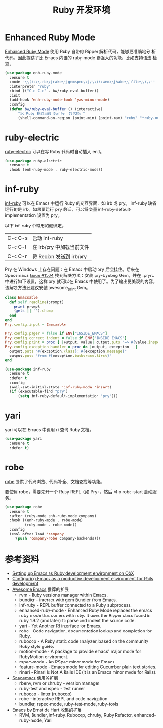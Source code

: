 #+TITLE:     Ruby 开发环境

* Enhanced Ruby Mode

  [[http://github.com/zenspider/Enhanced-Ruby-Mode][Enhanced Ruby Mode]] 使用 Ruby 自带的 Ripper 解析代码，能够更准确地分
析代码，因此提供了比 Emacs 内置的 ruby-mode 更强大的功能，比如支持语法
检查。

#+BEGIN_SRC emacs-lisp
  (use-package enh-ruby-mode
    :ensure t
    :mode "\\(?:\\.rb\\|rake\\|gemspec\\|/\\(?:Gem\\|Rake\\)file\\)\\'"
    :interpreter "ruby"
    :bind (("C-c C-c" . bw/ruby-eval-buffer))
    :init
    (add-hook 'enh-ruby-mode-hook 'yas-minor-mode)
    :config
    (defun bw/ruby-eval-buffer () (interactive)
        "以 Ruby 执行当前 Buffer 的代码。"
        (shell-command-on-region (point-min) (point-max) "ruby" "*ruby-output*")))
#+END_SRC

* ruby-electric

  [[https://github.com/knu/ruby-electric.el][ruby-electric]] 可以在写 Ruby 代码时自动插入 end。

#+BEGIN_SRC emacs-lisp
  (use-package ruby-electric
    :ensure t
    :hook (enh-ruby-mode . ruby-electric-mode))
#+END_SRC

* inf-ruby

  [[http://github.com/nonsequitur/inf-ruby][inf-ruby]] 可以在 Emacs 中运行 Ruby 的交互界面，如 irb 或 pry。
inf-ruby 缺省运行的是 irb，如果要运行 pry 的话，可以将变量
inf-ruby-default-implementation 设置为 pry。

  以下 inf-ruby 中常用的键绑定。

  | C-c C-s | 启动 inf-ruby             |
  | C-c C-l | 在 irb/pry 中加载当前文件 |
  | C-c C-r | 将 Region 发送到 irb/pry  |

  Pry 在 Windows 上存在问题：在 Emacs 中启动 pry 后会挂住。后来在
Spacemacs [[https://github.com/syl20bnr/spacemacs/issues/1584][Issue #1584]] 找到解决方法：安装 pry-byebug Gem，并在 .pryrc
中进行如下设置，这样 pry 就可以在 Emacs 中使用了。为了输出更美观的内容，
该解决方法还建议安装 awesome_print Gem。

#+BEGIN_SRC ruby
  class Emacsable
    def self.readline(prompt)
      print prompt
      (gets || '').chomp
    end
  end
  Pry.config.input = Emacsable

  Pry.config.pager = false if ENV["INSIDE_EMACS"]
  Pry.config.correct_indent = false if ENV["INSIDE_EMACS"]
  Pry.config.print = proc { |output, value| output.puts "=> #{value.inspect}" }
  Pry.config.exception_handler = proc do |output, exception, _|
    output.puts "#{exception.class}: #{exception.message}"
    output.puts "from #{exception.backtrace.first}"
  end
#+END_SRC

#+BEGIN_SRC emacs-lisp
  (use-package inf-ruby
    :ensure t
    :defer t
    :config
    (evil-set-initial-state 'inf-ruby-mode 'insert)
    (if (executable-find "pry")
        (setq inf-ruby-default-implementation "pry")))
#+END_SRC

* yari

  yari 可以在 Emacs 中调用 ri 查询 Ruby 文档。

#+BEGIN_SRC emacs-lisp
  (use-package yari
    :ensure t
    :defer t)
#+END_SRC

* robe

  [[https://github.com/dgutov/robe][robe]] 提供了代码浏览、代码补全、文档查找等功能。

  要使用 robe，需要先开一个 Ruby REPL（如 Pry），然后 M-x robe-start
启动服务。

#+BEGIN_SRC emacs-lisp
  (use-package robe
    :ensure t
    :after (ruby-mode enh-ruby-mode company)
    :hook ((enh-ruby-mode . robe-mode)
           (ruby-mode . robe-mode))
    :config
    (eval-after-load 'company
      '(push 'company-robe company-backends)))
#+END_SRC

* 参考资料

  - [[http://crypt.codemancers.com/posts/2013-09-26-setting-up-emacs-as-development-environment-on-osx/][Setting up Emacs as Ruby development environment on OSX]]
  - [[https://lorefnon.me/2014/02/02/configuring-emacs-for-rails.html][Configuring Emacs as a productive development environment for Rails development]]
  - [[https://github.com/emacs-tw/awesome-emacs][Awesome Emacs]] 推荐的扩展
    - rvm - Ruby versions manager within Emacs.
    - bundler - Interact with gem Bundler from Emacs.
    - inf-ruby - REPL buffer connected to a Ruby subprocess.
    - enhanced-ruby-mode - Enhanced Ruby Mode replaces the emacs ruby
      mode that comes with ruby. It uses the Ripper class found in
      ruby 1.9.2 (and later) to parse and indent the source code.
    - yari - Yet Another RI interface for Emacs.
    - robe - Code navigation, documentation lookup and completion for
      Ruby.
    - rubocop - A Ruby static code analyzer, based on the community
      Ruby style guide.
    - motion-mode - A package to provide emacs' major mode for
      RubyMotion enviroment.
    - rspec-mode - An RSpec minor mode for Emacs.
    - feature-mode - Emacs mode for editing Cucumber plain text
      stories.
    - rinari - Rinari Is Not A Rails IDE (it is an Emacs minor mode
      for Rails).
  - [[http://spacemacs.org/layers/+lang/ruby/README.html][Spacemacs]] 使用的扩展
    - rbenv, rvm or chruby - version manager
    - ruby-test and rspec - test runner
    - rubocop - linter (rubocop)
    - robe - interactive REPL and code navigation
    - bundler, rspec-mode, ruby-test-mode, ruby-tools
  - [[https://emacs.zeef.com/ehartc][Emacs by Ernst de Hart]] 收集的扩展
    - RVM, Bundler, inf-ruby, Rubocop, chruby, Ruby Refactor,
      enhanced-ruby-mode, Yari
